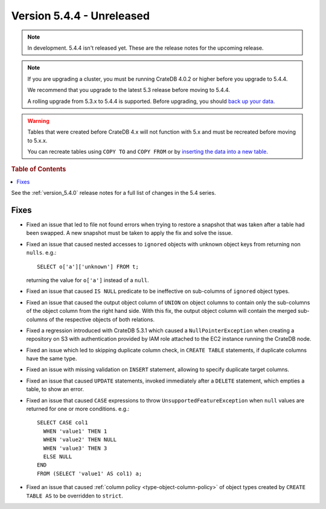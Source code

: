 .. _version_5.4.4:

==========================
Version 5.4.4 - Unreleased
==========================

.. comment 1. Remove the " - Unreleased" from the header above and adjust the ==
.. comment 2. Remove the NOTE below and replace with: "Released on 20XX-XX-XX."
.. comment    (without a NOTE entry, simply starting from col 1 of the line)
.. NOTE::

    In development. 5.4.4 isn't released yet. These are the release notes for
    the upcoming release.

.. NOTE::

    If you are upgrading a cluster, you must be running CrateDB 4.0.2 or higher
    before you upgrade to 5.4.4.

    We recommend that you upgrade to the latest 5.3 release before moving to
    5.4.4.

    A rolling upgrade from 5.3.x to 5.4.4 is supported.
    Before upgrading, you should `back up your data`_.

.. WARNING::

    Tables that were created before CrateDB 4.x will not function with 5.x
    and must be recreated before moving to 5.x.x.

    You can recreate tables using ``COPY TO`` and ``COPY FROM`` or by
    `inserting the data into a new table`_.

.. _back up your data: https://crate.io/docs/crate/reference/en/latest/admin/snapshots.html
.. _inserting the data into a new table: https://crate.io/docs/crate/reference/en/latest/admin/system-information.html#tables-need-to-be-recreated

.. rubric:: Table of Contents

.. contents::
   :local:

See the :ref:`version_5.4.0` release notes for a full list of changes in the
5.4 series.


Fixes
=====

- Fixed an issue that led to file not found errors when trying to restore a
  snapshot that was taken after a table had been swapped. A new snapshot
  must be taken to apply the fix and solve the issue.

- Fixed an issue that caused nested accesses to ``ignored`` objects with
  unknown object keys from returning non ``nulls``. e.g.::

    SELECT o['a']['unknown'] FROM t;

  returning the value for ``o['a']`` instead of a ``null``.

- Fixed an issue that caused ``IS NULL`` predicate to be ineffective on
  sub-columns of ``ignored`` object types.

- Fixed an issue that caused the output object column of ``UNION`` on object
  columns to contain only the sub-columns of the object column from the right
  hand side. With this fix, the output object column will contain the
  merged sub-columns of the respective objects of both relations.

- Fixed a regression introduced with CrateDB 5.3.1 which caused a
  ``NullPointerException`` when creating a repository on S3 with authentication
  provided by IAM role attached to the EC2 instance running the CrateDB node.

- Fixed an issue which led to skipping duplicate column check, in
  ``CREATE TABLE`` statements, if duplicate columns have the same type.

- Fixed an issue with missing validation on ``INSERT`` statement, allowing to
  specify duplicate target columns.

- Fixed an issue that caused ``UPDATE`` statements, invoked immediately after a
  ``DELETE`` statement, which empties a table, to show an error.

- Fixed an issue that caused ``CASE`` expressions to throw
  ``UnsupportedFeatureException`` when ``null`` values are returned for one or
  more conditions. e.g.::

    SELECT CASE col1
      WHEN 'value1' THEN 1
      WHEN 'value2' THEN NULL
      WHEN 'value3' THEN 3
      ELSE NULL
    END
    FROM (SELECT 'value1' AS col1) a;

- Fixed an issue that caused :ref:`column policy <type-object-column-policy>`
  of object types created by ``CREATE TABLE AS`` to be overridden to
  ``strict``.
